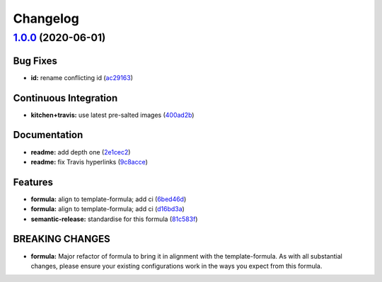 
Changelog
=========

`1.0.0 <https://github.com/saltstack-formulas/jetbrains-clion-formula/compare/v0.1.0...v1.0.0>`_ (2020-06-01)
-----------------------------------------------------------------------------------------------------------------

Bug Fixes
^^^^^^^^^


* **id:** rename conflicting id (\ `ac29163 <https://github.com/saltstack-formulas/jetbrains-clion-formula/commit/ac29163a9bba804679ea82ebaa6bbe74180a1b18>`_\ )

Continuous Integration
^^^^^^^^^^^^^^^^^^^^^^


* **kitchen+travis:** use latest pre-salted images (\ `400ad2b <https://github.com/saltstack-formulas/jetbrains-clion-formula/commit/400ad2b84c7d6222791954312dd164a573e94c41>`_\ )

Documentation
^^^^^^^^^^^^^


* **readme:** add depth one (\ `2e1cec2 <https://github.com/saltstack-formulas/jetbrains-clion-formula/commit/2e1cec257f99791c5e8242c42c2767b247325c53>`_\ )
* **readme:** fix Travis hyperlinks (\ `9c8acce <https://github.com/saltstack-formulas/jetbrains-clion-formula/commit/9c8acce8d52861bbd699821c2dbb35c25873180e>`_\ )

Features
^^^^^^^^


* **formula:** align to template-formula; add ci (\ `6bed46d <https://github.com/saltstack-formulas/jetbrains-clion-formula/commit/6bed46d3061d7f82ee870d22edc169afe675be3e>`_\ )
* **formula:** align to template-formula; add ci (\ `d16bd3a <https://github.com/saltstack-formulas/jetbrains-clion-formula/commit/d16bd3a9925c1a87ad5b760bef62ed013c90d1c8>`_\ )
* **semantic-release:** standardise for this formula (\ `81c583f <https://github.com/saltstack-formulas/jetbrains-clion-formula/commit/81c583fcd179d575b694746b5743c5f0a9991dd8>`_\ )

BREAKING CHANGES
^^^^^^^^^^^^^^^^


* **formula:** Major refactor of formula to bring it in alignment with the
  template-formula. As with all substantial changes, please ensure your
  existing configurations work in the ways you expect from this formula.
